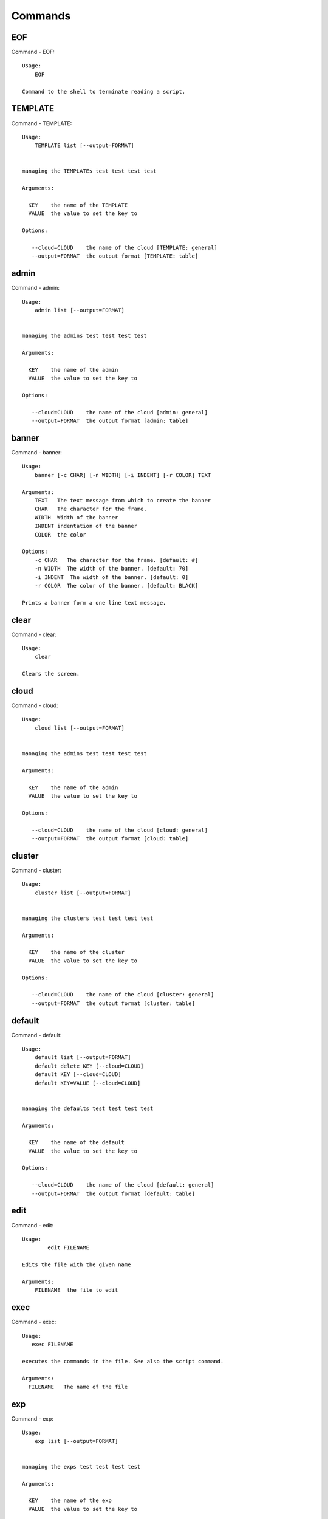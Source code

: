 Commands
======================================================================
EOF
----------------------------------------------------------------------

Command - EOF::

    Usage:
        EOF

    Command to the shell to terminate reading a script.


TEMPLATE
----------------------------------------------------------------------

Command - TEMPLATE::

    Usage:
        TEMPLATE list [--output=FORMAT]


    managing the TEMPLATEs test test test test

    Arguments:

      KEY    the name of the TEMPLATE
      VALUE  the value to set the key to

    Options:

       --cloud=CLOUD    the name of the cloud [TEMPLATE: general]
       --output=FORMAT  the output format [TEMPLATE: table]



admin
----------------------------------------------------------------------

Command - admin::

    Usage:
        admin list [--output=FORMAT]


    managing the admins test test test test

    Arguments:

      KEY    the name of the admin
      VALUE  the value to set the key to

    Options:

       --cloud=CLOUD    the name of the cloud [admin: general]
       --output=FORMAT  the output format [admin: table]



banner
----------------------------------------------------------------------

Command - banner::

    Usage:
        banner [-c CHAR] [-n WIDTH] [-i INDENT] [-r COLOR] TEXT

    Arguments:
        TEXT   The text message from which to create the banner
        CHAR   The character for the frame.
        WIDTH  Width of the banner
        INDENT indentation of the banner
        COLOR  the color

    Options:
        -c CHAR   The character for the frame. [default: #]
        -n WIDTH  The width of the banner. [default: 70]
        -i INDENT  The width of the banner. [default: 0]
        -r COLOR  The color of the banner. [default: BLACK]

    Prints a banner form a one line text message.


clear
----------------------------------------------------------------------

Command - clear::

    Usage:
        clear

    Clears the screen.

cloud
----------------------------------------------------------------------

Command - cloud::

    Usage:
        cloud list [--output=FORMAT]


    managing the admins test test test test

    Arguments:

      KEY    the name of the admin
      VALUE  the value to set the key to

    Options:

       --cloud=CLOUD    the name of the cloud [cloud: general]
       --output=FORMAT  the output format [cloud: table]



cluster
----------------------------------------------------------------------

Command - cluster::

    Usage:
        cluster list [--output=FORMAT]


    managing the clusters test test test test

    Arguments:

      KEY    the name of the cluster
      VALUE  the value to set the key to

    Options:

       --cloud=CLOUD    the name of the cloud [cluster: general]
       --output=FORMAT  the output format [cluster: table]



default
----------------------------------------------------------------------

Command - default::

    Usage:
        default list [--output=FORMAT]
        default delete KEY [--cloud=CLOUD]
        default KEY [--cloud=CLOUD]
        default KEY=VALUE [--cloud=CLOUD]


    managing the defaults test test test test

    Arguments:

      KEY    the name of the default
      VALUE  the value to set the key to

    Options:

       --cloud=CLOUD    the name of the cloud [default: general]
       --output=FORMAT  the output format [default: table]



edit
----------------------------------------------------------------------

Command - edit::

    Usage:
            edit FILENAME

    Edits the file with the given name

    Arguments:
        FILENAME  the file to edit



exec
----------------------------------------------------------------------

Command - exec::

    Usage:
       exec FILENAME

    executes the commands in the file. See also the script command.

    Arguments:
      FILENAME   The name of the file


exp
----------------------------------------------------------------------

Command - exp::

    Usage:
        exp list [--output=FORMAT]


    managing the exps test test test test

    Arguments:

      KEY    the name of the exp
      VALUE  the value to set the key to

    Options:

       --cloud=CLOUD    the name of the cloud [exp: general]
       --output=FORMAT  the output format [exp: table]



generate
----------------------------------------------------------------------

Command - generate::

    Usage:
        generate command COMMAND [--path=PATH] [--topic=TOPIC]

    the command will generate the package and code for a sample cmd3 module.

    Arguments:

        COMMAND   the name of the command.

        PATH      path where to place the directory [default: ~]

        TOPIC     the topic listed in cm [default: mycommands]

    Options:
         -v       verbose mode

    Example:

        The command

            generate command example

        would create in the home directory  the following files

            ├── LICENSE
            ├── Makefile
            ├── __init__.py
            ├── __init__.pyc
            ├── cloudmesh_example
            │   ├── __init__.py
            │   ├── command_example.py
            │   └── plugins
            │       ├── __init__.py
            │       └── cm_shell_example.py
            ├── requirements.txt
            ├── setup.cfg
            └── setup.py

        To install the plugin go to the directory and say

            python setup.py install

        Next register it in cm with

            cm plugins add cloudmesh_example

        Now say

            cm help

        and you see the command example in cm.
        To modify the command, yous change the docopts and the logic in
        cm_shell_example.py and command_example.py




help
----------------------------------------------------------------------

Command - help::
List available commands with "help" or detailed help with "help cmd".

info
----------------------------------------------------------------------

Command - info::

    Usage:
           info [--all]

    Options:
           --all  -a   more extensive information

    Prints some internal information about the shell



key
----------------------------------------------------------------------

Command - key::

    Usage:
        key list [--output=FORMAT]


    managing the keys test test test test

    Arguments:

          the name of the key
      VALUE  the value to set the  to

    Options:

       --cloud=CLOUD    the name of the cloud [key: general]
       --output=FORMAT  the output format [key: table]



launcher
----------------------------------------------------------------------

Command - launcher::

    Usage:
        launcher list [--output=FORMAT]


    managing the launchers test test test test

    Arguments:

      KEY    the name of the launcher
      VALUE  the value to set the key to

    Options:

       --cloud=CLOUD    the name of the cloud [launcher: general]
       --output=FORMAT  the output format [launcher: table]



limits
----------------------------------------------------------------------

Command - limits::

    Usage:
        limits list [--output=FORMAT]


    managing the limitss test test test test

    Arguments:

      KEY    the name of the limits
      VALUE  the value to set the key to

    Options:

       --cloud=CLOUD    the name of the cloud [limits: general]
       --output=FORMAT  the output format [limits: table]



list
----------------------------------------------------------------------

Command - list::

    Usage:
        list [--cloud=CLOUD]
        list [--cloud=CLOUD] default
        list [--cloud=CLOUD] vm
        list [--cloud=CLOUD] flavor
        list [--cloud=CLOUD] image



load
----------------------------------------------------------------------

Command - load::

    Usage:
        load MODULE

    Loads the plugin given a specific module name. The plugin must be ina plugin directory.

    Arguments:
       MODULE  The name of the module.

    THIS COMMAND IS NOT IMPLEMENTED


loglevel
----------------------------------------------------------------------

Command - loglevel::

    Usage:
        loglevel list [--output=FORMAT]


    managing the loglevels test test test test

    Arguments:

      KEY    the name of the loglevel
      VALUE  the value to set the key to

    Options:

       --cloud=CLOUD    the name of the cloud [loglevel: general]
       --output=FORMAT  the output format [loglevel: table]



man
----------------------------------------------------------------------

Command - man::

    Usage:
           man COMMAND
           man [--noheader]

    Options:
           --norule   no rst header

    Arguments:
           COMMAND   the command to be printed

    Description:
        man
            Prints out the help pages
        man COMMAND
            Prints out the help page for a specific command


nova
----------------------------------------------------------------------

Command - nova::

    Usage:
           nova set CLOUD
           nova info [CLOUD] [--password]
           nova help
           nova ARGUMENTS...

    A simple wrapper for the openstack nova command

    Arguments:

      ARGUMENTS      The arguments passed to nova
      help           Prints the nova manual
      set            reads the information from the current cloud
                     and updates the environment variables if
                     the cloud is an openstack cloud
      info           the environment values for OS

    Options:
       --password    Prints the password
       -v            verbose mode



open
----------------------------------------------------------------------

Command - open::

    Usage:
            open FILENAME

    ARGUMENTS:
        FILENAME  the file to open in the cwd if . is
                  specified. If file in in cwd
                  you must specify it with ./FILENAME

    Opens the given URL in a browser window.


pause
----------------------------------------------------------------------

Command - pause::

    Usage:
        pause [MESSAGE]

    Displays the specified text then waits for the user to press RETURN.

    Arguments:
       MESSAGE  message to be displayed


plugins
----------------------------------------------------------------------

Command - plugins::

    Usage:
        plugins add COMMAND [--dryrun] [-q]
        plugins delete COMMAND [--dryrun] [-q]
        plugins list [--output=FORMAT] [-q]
        plugins activate

    Arguments:

        FORMAT   format is either yaml, json, or list [default=yaml]

    Options:

        -q        stands for quiet and suppresses additional messages

    Description:

        Please note that adding and deleting plugins requires restarting
        cm to activate them

        plugins list

            lists the plugins in the yaml file

        plugins add COMMAND
        plugins delete COMMAND

            cmd3 contains a ~/.cloudmesh/cmd3.yaml file.
            This command will add/delete a plugin for a given command
            that has been generated with cm-generate-command
            To the yaml this command will add to the modules

                - cloudmesh_COMMAND.plugins

            where COMMAND is the name of the command. In case we add
            a command and the command is out commented the comment
            will be removed so the command is enabled.

        plugins activate

            NOT YET SUPPORTED.

    Example:

        plugins add pbs


project
----------------------------------------------------------------------

Command - project::

    Usage:
        project list [--output=FORMAT]


    managing the projects test test test test

    Arguments:

      KEY    the name of the project
      VALUE  the value to set the key to

    Options:

       --cloud=CLOUD    the name of the cloud [project: general]
       --output=FORMAT  the output format [project: table]



py
----------------------------------------------------------------------

Command - py::

    Usage:
        py
        py COMMAND

    Arguments:
        COMMAND   the command to be executed

    Description:

        The command without a parameter will be executed and the
        interactive python mode is entered. The python mode can be
        ended with ``Ctrl-D`` (Unix) / ``Ctrl-Z`` (Windows),
        ``quit()``,'`exit()``. Non-python commands can be issued with
        ``cmd("your command")``.  If the python code is located in an
        external file it can be run with ``run("filename.py")``.

        In case a COMMAND is provided it will be executed and the
        python interpreter will return to the command shell.

        This code is copied from Cmd2.


q
----------------------------------------------------------------------

Command - q::

    Usage:
        quit

    Action to be performed whne quit is typed


quit
----------------------------------------------------------------------

Command - quit::

    Usage:
        quit

    Action to be performed whne quit is typed


quota
----------------------------------------------------------------------

Command - quota::

    Usage:
        quota list [--output=FORMAT]


    managing the quotas test test test test

    Arguments:

      KEY    the name of the quota
      VALUE  the value to set the key to

    Options:

       --cloud=CLOUD    the name of the cloud [quota: general]
       --output=FORMAT  the output format [quota: table]



register
----------------------------------------------------------------------

Command - register::

    Usage:
        register info
        register list [--yaml=FILENAME]
        register list ssh
        register cat [--yaml=FILENAME]
        register edit [--yaml=FILENAME]
        register form [--yaml=FILENAME]
        register check [--yaml=FILENAME]
        register test [--yaml=FILENAME]
        register rc HOST [OPENRC]
        register [--yaml=FILENAME]
        register india
        register CLOUD CERT
        register CLOUD --dir=DIR

    managing the registered clouds in the cloudmesh.yaml file.
    It looks for it in the current directory, and than in ~/.cloudmesh.
    If the file with the cloudmesh.yaml name is there it will use it.
    If neither location has one a new file will be created in
    ~/.cloudmesh/cloudmesh.yaml. Some defaults will be provided.
    However you will still need to fill it out with valid entries.

    Arguments:

      HOST   the host name
      USER   the user name
      OPENRC  the location of the openrc file


    Options:

       -v       verbose mode

    Description:

        register edit [--yaml=FILENAME]
            edits the cloudmesh.yaml file

        register list [--yaml=FILENAME]
            lists the registration yaml file

        register rc HOST [OPENRC]

              reads the Openstack OPENRC file from a host that is described in ./ssh/config and adds it to the
              configuration cloudmehs.yaml file. We assume that the file has already a template for this
              host. If nt it can be created from other examples before you run this command.

              The hostname can be specified as follows in the ./ssh/config file.

              Host india
                  Hostname india.futuresystems.org
                  User yourusername

              If the host is india and the OPENRC file is ommitted, it will automatically fill out the location
              for the openrc file. To obtain the information from india simply type in

                  register rc india

        register [--yaml=FILENAME]
            read the yaml file instead of ./cloudmesh.yaml or ~/.cloudmesh/cloudmesh.yaml which is used when the
            yaml filename is ommitted.

        register edit [--yaml=FILENAME]
            edits the cloudmesh yaml file

        register form [--yaml=FILENAME]
            interactively fills out the form wherever we find TBD.

        register check [--yaml=FILENAME]
            checks the yaml file for completness

        register test [--yaml=FILENAME]
            checks the yaml file and executes tests to check if we
            can use the cloud. TODO: maybe this should be in a test
            command


script
----------------------------------------------------------------------

Command - script::

    Usage:
           script
           script load
           script load LABEL FILENAME
           script load REGEXP
           script list
           script LABEL

    Arguments:
           load       indicates that we try to do actions toload files.
                      Without parameters, loads scripts from default locations
            NAME      specifies a label for a script
            LABEL     an identification name, it must be unique
            FILENAME  the filename in which the script is located
            REGEXP    Not supported yet.
                      If specified looks for files identified by the REGEXP.

    NOT SUPPORTED YET

       script load LABEL FILENAME
       script load FILENAME
       script load REGEXP

    Process FILE and optionally apply some options



search
----------------------------------------------------------------------

Command - search::

    Usage:
        search NAME
        search NAME [--order=FORMAT] [FILTER]...

    search the table NAME on the database

    Arguments:

      NAME            Name of the table to search. If the name is not specified, the table DEFAULT will be searched
      --order=FORMAT  Columns that will be displayed
      FILTER          Filter to be used when searching

    Options:

       -v       verbose mode



security_group
----------------------------------------------------------------------

Command - security_group::

    Usage:
        security_group list [--output=FORMAT]


    managing the security_groups test test test test

    Arguments:

      KEY    the name of the security_group
      VALUE  the value to set the key to

    Options:

       --cloud=CLOUD    the name of the cloud [security_group: general]
       --output=FORMAT  the output format [security_group: table]



setup
----------------------------------------------------------------------

Command - setup::

    Usage:
      setup init [--force]
      setup test

    Copies a cmd3.yaml file into ~/.cloudmesh/cmd3.yaml


setup_yaml
----------------------------------------------------------------------

Command - setup_yaml::

    Usage:
        setup_yaml  [--force]

    Copies a cmd3.yaml file into ~/.cloudmesh/cmd3.yaml


ssh
----------------------------------------------------------------------

Command - ssh::

    Usage:
        ssh list [--output=FORMAT]


    managing the sshs test test test test

    Arguments:

      KEY    the name of the ssh
      VALUE  the value to set the key to

    Options:

       --cloud=CLOUD    the name of the cloud [ssh: general]
       --output=FORMAT  the output format [ssh: table]



stack
----------------------------------------------------------------------

Command - stack::

    Usage:
        stack list [--output=FORMAT]


    managing the stacks test test test test

    Arguments:

      KEY    the name of the stack
      VALUE  the value to set the key to

    Options:

       --cloud=CLOUD    the name of the cloud [stack: general]
       --output=FORMAT  the output format [stack: table]



status
----------------------------------------------------------------------

Command - status::

    Usage:
        status list [--output=FORMAT]


    managing the statuss test test test test

    Arguments:

      KEY    the name of the status
      VALUE  the value to set the key to

    Options:

       --cloud=CLOUD    the name of the cloud [status: general]
       --output=FORMAT  the output format [status: table]



timer
----------------------------------------------------------------------

Command - timer::

    Usage:
        timer on
        timer off
        timer list
        timer start NAME
        timer stop NAME
        timer resume NAME
        timer reset [NAME]

    Description (NOT IMPLEMENTED YET):

         timer on | off
             switches timers on and off not yet implemented.
             If the timer is on each command will be timed and its
             time is printed after the command. Please note that
             background command times are not added.

        timer list
            list all timers

        timer start NAME
            starts the timer with the name. A start resets the timer to 0.

        timer stop NAME
            stops the timer

        timer resume NAME
            resumes the timer

        timer reset NAME
            resets the named timer to 0. If no name is specified all
            timers are reset

        Implementation note: we have a stopwatch in cloudmesh,
                             that we could copy into cmd3


use
----------------------------------------------------------------------

Command - use::

    USAGE:

        use list           lists the available scopes

        use add SCOPE      adds a scope <scope>

        use delete SCOPE   removes the <scope>

        use                without parameters allows an
                           interactive selection

    DESCRIPTION
       Often we have to type in a command multiple times. To save
       us typng the name of the command, we have defined a simple
       scope that can be activated with the use command

    ARGUMENTS:
        list         list the available scopes
        add          add a scope with a name
        delete       delete a named scope
        use          activate a scope



var
----------------------------------------------------------------------

Command - var::

    Usage:
        var list
        var delete NAMES
        var NAME=VALUE
        var NAME

    Arguments:
        NAME    Name of the variable
        NAMES   Names of the variable separated by spaces
        VALUE   VALUE to be assigned

    special vars date and time are defined


verbose
----------------------------------------------------------------------

Command - verbose::

    Usage:
        verbose (True | False)
        verbose

    If it sets to True, a command will be printed before execution.
    In the interactive mode, you may want to set it to False.
    When you use scripts, we recommend to set it to True.

    The default is set to False

    If verbose is specified without parameter the flag is
    toggled.



version
----------------------------------------------------------------------

Command - version::

    Usage:
       version

    Prints out the version number


vm
----------------------------------------------------------------------

Command - vm::

    Usage:
        vm list [--output=FORMAT]


    managing the vms test test test test

    Arguments:

      KEY    the name of the vm
      VALUE  the value to set the key to

    Options:

       --cloud=CLOUD    the name of the cloud [vm: general]
       --output=FORMAT  the output format [vm: table]



volume
----------------------------------------------------------------------

Command - volume::

    Usage:
        volume list [--output=FORMAT]


    managing the volumes test test test test

    Arguments:

      KEY    the name of the volume
      VALUE  the value to set the key to

    Options:

       --cloud=CLOUD    the name of the cloud [volume: general]
       --output=FORMAT  the output format [volume: table]


